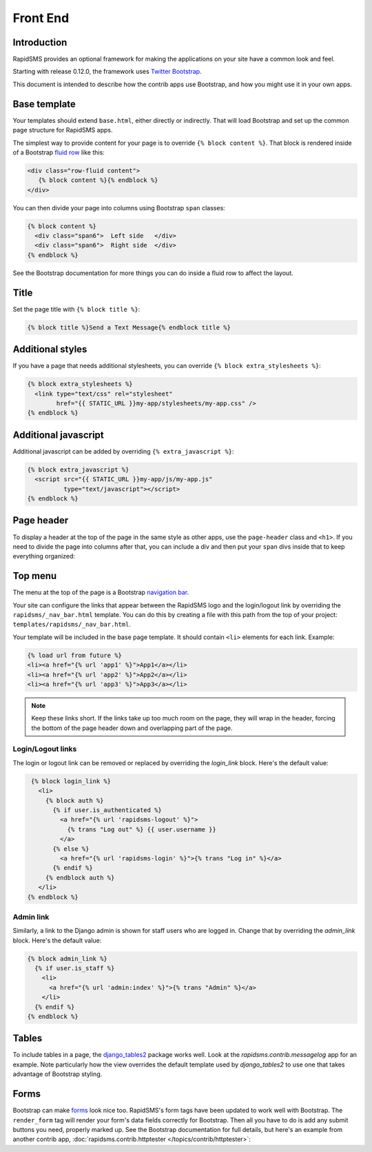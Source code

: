 Front End
=========

Introduction
------------

RapidSMS provides an optional framework for making the applications on your
site have a common look and feel.

Starting with release 0.12.0, the framework uses `Twitter Bootstrap`_.

This document is intended to describe how the contrib apps use Bootstrap,
and how you might use it in your own apps.

Base template
-------------

Your templates should extend ``base.html``, either directly or indirectly.
That will load Bootstrap and set up the common page structure for RapidSMS
apps.

The simplest way to provide content for your page is to override
``{% block content %}``. That block is rendered inside of a Bootstrap
`fluid row`_ like this:

.. code-block:: html

    <div class="row-fluid content">
       {% block content %}{% endblock %}
    </div>

You can then divide your page into columns using Bootstrap ``span``
classes:

.. code-block:: html

    {% block content %}
      <div class="span6">  Left side   </div>
      <div class="span6">  Right side  </div>
    {% endblock %}

See the Bootstrap documentation for more things you can do inside a fluid
row to affect the layout.

Title
-----

Set the page title with ``{% block title %}``:

.. code-block:: html

    {% block title %}Send a Text Message{% endblock title %}

Additional styles
-----------------

If you have a page that needs additional stylesheets, you can override
``{% block extra_stylesheets %}``:

.. code-block:: html

    {% block extra_stylesheets %}
      <link type="text/css" rel="stylesheet"
            href="{{ STATIC_URL }}my-app/stylesheets/my-app.css" />
    {% endblock %}

Additional javascript
---------------------

Additional javascript can be added by overriding ``{% extra_javascript %}``:

.. code-block:: html

    {% block extra_javascript %}
      <script src="{{ STATIC_URL }}my-app/js/my-app.js"
              type="text/javascript"></script>
    {% endblock %}

Page header
-----------

To display a header at the top of the page in the same style as other apps,
use the ``page-header`` class and ``<h1>``.  If you need to divide the
page into columns after that, you can include a div and then put your
``span`` divs inside that to keep everything organized:

.. code-block:: html
    :emphasize-lines: 2-4

    {% block content %}
      <div class="page-header">
        <h1>My Application Page Header</h1>
      </div>
      <div>
        <div class="span6">  Left side   </div>
        <div class="span6">  Right side  </div>
      </div>
    {% endblock %}


Top menu
--------

The menu at the top of the page is a Bootstrap `navigation bar`_.

Your site can configure the links that appear between the RapidSMS
logo and the login/logout link by overriding the
``rapidsms/_nav_bar.html`` template.  You can do this by creating
a file with this path from the top of your project:
``templates/rapidsms/_nav_bar.html``.

Your template will be included in the base page template. It should
contain ``<li>`` elements for each link. Example:

.. code-block:: html

    {% load url from future %}
    <li><a href="{% url 'app1' %}">App1</a></li>
    <li><a href="{% url 'app2' %}">App2</a></li>
    <li><a href="{% url 'app3' %}">App3</a></li>

.. note::

    Keep these links short. If the links take up too much room on the page,
    they will wrap in the header, forcing the bottom of the page header
    down and overlapping part of the page.

Login/Logout links
~~~~~~~~~~~~~~~~~~

The login or logout link can be removed or replaced by overriding the
`login_link` block. Here's the default value:

.. code-block:: html

     {% block login_link %}
       <li>
         {% block auth %}
           {% if user.is_authenticated %}
             <a href="{% url 'rapidsms-logout' %}">
               {% trans "Log out" %} {{ user.username }}
             </a>
           {% else %}
             <a href="{% url 'rapidsms-login' %}">{% trans "Log in" %}</a>
           {% endif %}
         {% endblock auth %}
       </li>
    {% endblock %}

Admin link
~~~~~~~~~~

Similarly, a link to the Django admin is shown for staff users who
are logged in. Change that by overriding the `admin_link` block.
Here's the default value:

.. code-block:: html

    {% block admin_link %}
      {% if user.is_staff %}
        <li>
          <a href="{% url 'admin:index' %}">{% trans "Admin" %}</a>
        </li>
      {% endif %}
    {% endblock %}

Tables
------

.. FIXME: add link to messagelog once we have a page for it

To include tables in a page, the `django_tables2`_ package works well.
Look at the `rapidsms.contrib.messagelog` app for an example. Note
particularly how the view overrides the default template used by
`django_tables2` to use one that takes advantage of Bootstrap styling.

Forms
-----

Bootstrap can make `forms`_ look nice too. RapidSMS's form tags have
been updated to work well with Bootstrap.  The ``render_form`` tag
will render your form's data fields correctly for Bootstrap. Then all you
have to do is add any submit buttons you need, properly marked up.
See the Bootstrap documentation for full details, but here's an example from
another contrib app,
:doc:`rapidsms.contrib.httptester </topics/contrib/httptester>`:

.. code-block:: html
   :emphasize-lines: 2,13,16-18

    {% extends "base.html" %}
    {% load forms_tags %}
    ...
    {% block content %}
      <div class="page-header">
        <h1>Message Tester</h1>
      </div>

      <div>
        <div class="span4">
          <div>
            <form action="" method="post" enctype="multipart/form-data">
              {% render_form message_form %}
              {% csrf_token %}

              <div class="form-actions">
                <button type="submit" class="btn btn-primary" id="send-btn" name="send-btn">Send</button>
                <label for="send-btn">Send single or multiple messages</label>
                ...
              </div>
            </form>
          </div>
        </div>
        <div class="span8">
        ...
         </div>

      </div>
    {% endblock %}



.. _Twitter Bootstrap: http://twitter.github.com/bootstrap/
.. _fluid row: http://twitter.github.com/bootstrap/scaffolding.html#fluidGridSystem
.. _navigation bar: http://twitter.github.com/bootstrap/components.html#navbar
.. _django_tables2: http://django-tables2.readthedocs.org/en/latest/
.. _forms: http://twitter.github.com/bootstrap/base-css.html#forms
